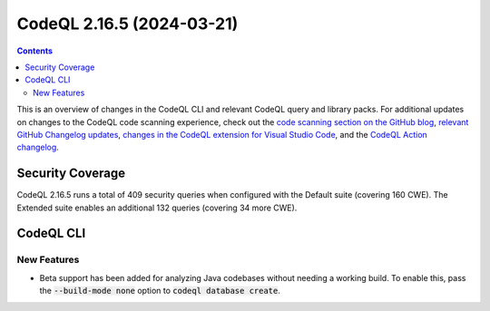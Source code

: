 .. _codeql-cli-2.16.5:

==========================
CodeQL 2.16.5 (2024-03-21)
==========================

.. contents:: Contents
   :depth: 2
   :local:
   :backlinks: none

This is an overview of changes in the CodeQL CLI and relevant CodeQL query and library packs. For additional updates on changes to the CodeQL code scanning experience, check out the `code scanning section on the GitHub blog <https://github.blog/tag/code-scanning/>`__, `relevant GitHub Changelog updates <https://github.blog/changelog/label/application-security/>`__, `changes in the CodeQL extension for Visual Studio Code <https://marketplace.visualstudio.com/items/GitHub.vscode-codeql/changelog>`__, and the `CodeQL Action changelog <https://github.com/github/codeql-action/blob/main/CHANGELOG.md>`__.

Security Coverage
-----------------

CodeQL 2.16.5 runs a total of 409 security queries when configured with the Default suite (covering 160 CWE). The Extended suite enables an additional 132 queries (covering 34 more CWE).

CodeQL CLI
----------

New Features
~~~~~~~~~~~~

*   Beta support has been added for analyzing Java codebases without needing a working build. To enable this, pass the :code:`--build-mode none` option to :code:`codeql database create`.
